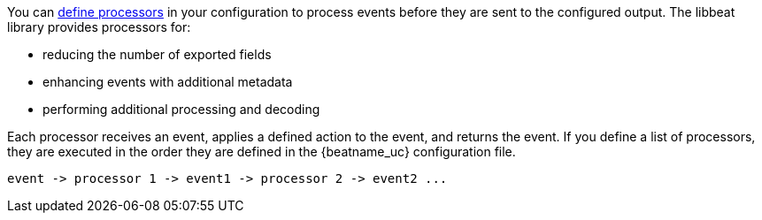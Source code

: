 //////////////////////////////////////////////////////////////////////////
//// This content is shared by all Elastic Beats. Make sure you keep the
//// descriptions here generic enough to work for all Beats that include
//// this file. When using cross references, make sure that the cross
//// references resolve correctly for any files that include this one.
//// Use the appropriate variables defined in the index.asciidoc file to
//// resolve Beat names: beatname_uc and beatname_lc.
//// Use the following include to pull this content into a doc file:
//// include::../../libbeat/docs/processors.asciidoc[]
//////////////////////////////////////////////////////////////////////////

You can <<defining-processors,define processors>> in your configuration to
process events before they are sent to the configured output. The libbeat
library provides processors for:

* reducing the number of exported fields
* enhancing events with additional metadata
* performing additional processing and decoding

Each processor receives an event, applies a defined action to the event, and
returns the event. If you define a list of processors, they are executed in the
order they are defined in the {beatname_uc} configuration file.

[source,yaml]
-------
event -> processor 1 -> event1 -> processor 2 -> event2 ...
-------
